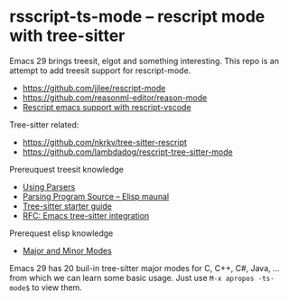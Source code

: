 * rsscript-ts-mode -- rescript mode with tree-sitter

Emacs 29 brings treesit, elgot and something interesting. This repo is an attempt to add treesit support for rescript-mode.

- https://github.com/jjlee/rescript-mode
- https://github.com/reasonml-editor/reason-mode
- [[https://forum.rescript-lang.org/t/rescript-emacs-support-with-rescript-vscode/1056][Rescript emacs support with rescript-vscode]]

Tree-sitter related:

- https://github.com/nkrkv/tree-sitter-rescript
- https://github.com/lambdadog/rescript-tree-sitter-mode

Prereuquest treesit knowledge

- [[https://tree-sitter.github.io/tree-sitter/using-parsers][Using Parsers]]
- [[https://www.gnu.org/software/emacs/manual/html_node/elisp/Parsing-Program-Source.html][Parsing Program Source -- Elisp maunal]]
- [[https://casouri.github.io/note/2023/tree-sitter-starter-guide/index.html][Tree-sitter starter guide]]
- [[https://casouri.github.io/note/2021/emacs-tree-sitter/index.html][RFC: Emacs tree-sitter integration]]

Prerequest elisp knowledge

- [[https://www.gnu.org/software/emacs/manual/html_node/elisp/Modes.html][Major and Minor Modes]]

Emacs 29 has 20 buil-in tree-sitter major modes for C, C++, C#, Java, ... from which we can learn some basic usage. Just use =M-x apropos -ts-mode$= to view them.
